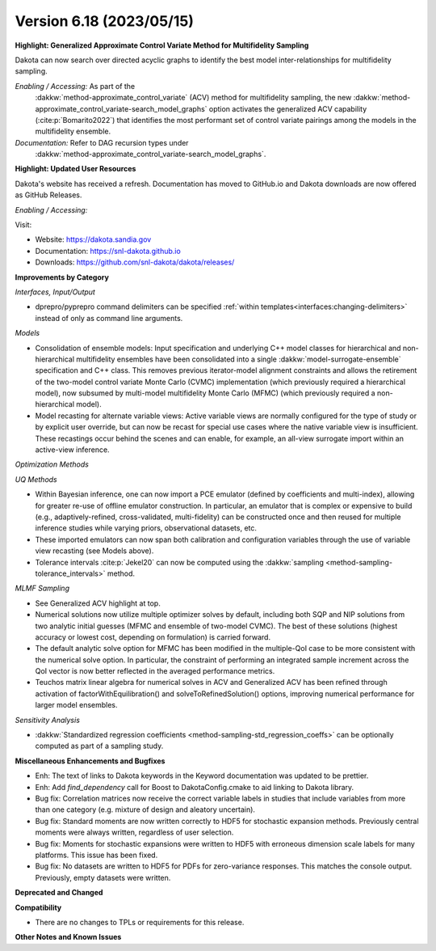 .. _releasenotes-618:

""""""""""""""""""""""""""""""""""""""
Version 6.18 (2023/05/15)
""""""""""""""""""""""""""""""""""""""

**Highlight: Generalized Approximate Control Variate Method for Multifidelity Sampling**

Dakota can now search over directed acyclic graphs to identify
the best model inter-relationships for multifidelity sampling.

*Enabling / Accessing:* As part of the
 :dakkw:`method-approximate_control_variate` (ACV) method for
 multifidelity sampling, the new
 :dakkw:`method-approximate_control_variate-search_model_graphs`
 option activates the generalized ACV capability
 (:cite:p:`Bomarito2022`) that identifies the most performant set of
 control variate pairings among the models in the multifidelity ensemble.

*Documentation:* Refer to DAG recursion types under
 :dakkw:`method-approximate_control_variate-search_model_graphs`.


**Highlight: Updated User Resources**

Dakota's website has received a refresh. Documentation has moved to
GitHub.io and Dakota downloads are now offered as GitHub Releases.

*Enabling / Accessing:* 

Visit:

* Website: `https://dakota.sandia.gov <https://dakota.sandia.gov>`_
* Documentation: `https://snl-dakota.github.io <https://snl-dakota.github.io>`_
* Downloads: `https://github.com/snl-dakota/dakota/releases/ <https://github.com/snl-dakota/dakota/releases/>`_


**Improvements by Category**

*Interfaces, Input/Output*

- dprepro/pyprepro command delimiters can be specified 
  :ref:`within templates<interfaces:changing-delimiters>`
  instead of only as command line arguments.

*Models*

- Consolidation of ensemble models: Input specification and underlying
  C++ model classes for hierarchical and non-hierarchical
  multifidelity ensembles have been consolidated into a single
  :dakkw:`model-surrogate-ensemble` specification and C++ class.  This
  removes previous iterator-model alignment constraints and allows the
  retirement of the two-model control variate Monte Carlo (CVMC)
  implementation (which previously required a hierarchical model), now
  subsumed by multi-model multifidelity Monte Carlo (MFMC) (which
  previously required a non-hierarchical model).

- Model recasting for alternate variable views: Active variable views
  are normally configured for the type of study or by explicit user
  override, but can now be recast for special use cases where the
  native variable view is insufficient.  These recastings occur behind
  the scenes and can enable, for example, an all-view surrogate import
  within an active-view inference.

*Optimization Methods*

*UQ Methods*

- Within Bayesian inference, one can now import a PCE emulator (defined
  by coefficients and multi-index), allowing for greater re-use of
  offline emulator construction.  In particular, an emulator that is
  complex or expensive to build (e.g., adaptively-refined, cross-validated,
  multi-fidelity) can be constructed once and then reused for multiple
  inference studies while varying priors, observational datasets, etc.

- These imported emulators can now span both calibration and configuration
  variables through the use of variable view recasting (see Models above).

- Tolerance intervals :cite:p:`Jekel20` can now be computed using the
  :dakkw:`sampling <method-sampling-tolerance_intervals>` method.

*MLMF Sampling*

- See Generalized ACV highlight at top.

- Numerical solutions now utilize multiple optimizer solves by
  default, including both SQP and NIP solutions from two analytic
  initial guesses (MFMC and ensemble of two-model CVMC).  The best of
  these solutions (highest accuracy or lowest cost, depending on
  formulation) is carried forward.

- The default analytic solve option for MFMC has been modified in the
  multiple-QoI case to be more consistent with the numerical solve
  option.  In particular, the constraint of performing an integrated
  sample increment across the QoI vector is now better reflected in
  the averaged performance metrics.

- Teuchos matrix linear algebra for numerical solves in ACV and
  Generalized ACV has been refined through activation of
  factorWithEquilibration() and solveToRefinedSolution() options,
  improving numerical performance for larger model ensembles.

*Sensitivity Analysis*


- :dakkw:`Standardized regression coefficients <method-sampling-std_regression_coeffs>`
  can be optionally computed as part of a sampling study.
 

**Miscellaneous Enhancements and Bugfixes**

- Enh: The text of links to Dakota keywords in the Keyword documentation was
  updated to be prettier.

- Enh: Add `find_dependency` call for Boost to DakotaConfig.cmake to aid
  linking to Dakota library.

- Bug fix: Correlation matrices now receive the correct variable labels
  in studies that include variables from more than one category (e.g. mixture
  of design and aleatory uncertain).

- Bug fix: Standard moments are now written correctly to HDF5 for stochastic
  expansion methods. Previously central moments were always written, regardless
  of user selection.

- Bug fix: Moments for stochastic expansions were written to HDF5 with erroneous
  dimension scale labels for many platforms. This issue has been fixed.

- Bug fix: No datasets are written to HDF5 for PDFs for zero-variance responses.
  This matches the console output. Previously, empty datasets were written.

**Deprecated and Changed**

**Compatibility**

- There are no changes to TPLs or requirements for
  this release.

**Other Notes and Known Issues**
